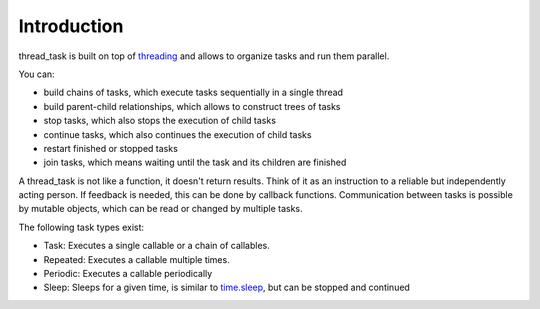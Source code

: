 ============
Introduction
============

thread_task is built on top of
`threading <https://docs.python.org/3.8/library/threading.html>`_
and allows to organize tasks and run them parallel.

You can:

- build chains of tasks, which execute tasks sequentially in a single thread
- build parent-child relationships, which allows to construct trees of tasks
- stop tasks, which also stops the execution of child tasks
- continue tasks, which also continues the execution of child tasks
- restart finished or stopped tasks
- join tasks, which means waiting until the task and its children are finished

A thread_task is not like a function, it doesn't return results. Think
of it as an instruction to a reliable but independently acting
person. If feedback is needed, this can be done by callback
functions. Communication between tasks is possible by mutable objects,
which can be read or changed by multiple tasks.

The following task types exist:

- Task: Executes a single callable or a chain of callables.
- Repeated: Executes a callable multiple times.
- Periodic: Executes a callable periodically
- Sleep: Sleeps for a given time, is similar to
  `time.sleep <https://docs.python.org/3.8/library/time.html#time.sleep>`_,
  but can be stopped and continued
